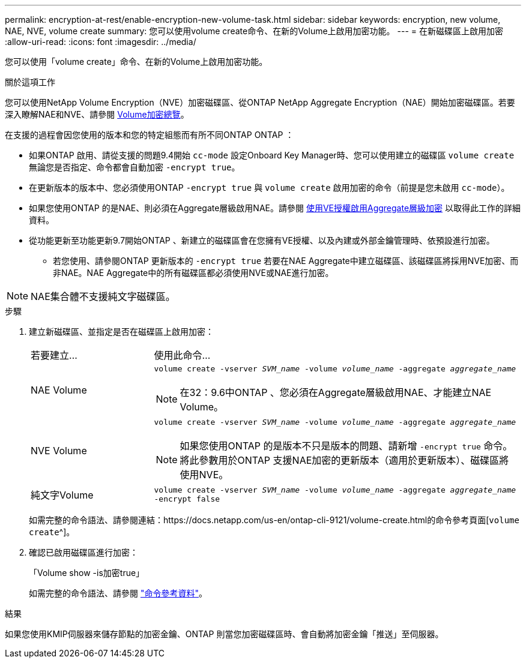 ---
permalink: encryption-at-rest/enable-encryption-new-volume-task.html 
sidebar: sidebar 
keywords: encryption, new volume, NAE, NVE, volume create 
summary: 您可以使用volume create命令、在新的Volume上啟用加密功能。 
---
= 在新磁碟區上啟用加密
:allow-uri-read: 
:icons: font
:imagesdir: ../media/


[role="lead"]
您可以使用「volume create」命令、在新的Volume上啟用加密功能。

.關於這項工作
您可以使用NetApp Volume Encryption（NVE）加密磁碟區、從ONTAP NetApp Aggregate Encryption（NAE）開始加密磁碟區。若要深入瞭解NAE和NVE、請參閱 xref:configure-netapp-volume-encryption-concept[Volume加密總覽]。

在支援的過程會因您使用的版本和您的特定組態而有所不同ONTAP ONTAP ：

* 如果ONTAP 啟用、請從支援的問題9.4開始 `cc-mode` 設定Onboard Key Manager時、您可以使用建立的磁碟區 `volume create` 無論您是否指定、命令都會自動加密 `-encrypt true`。
* 在更新版本的版本中、您必須使用ONTAP `-encrypt true` 與 `volume create` 啟用加密的命令（前提是您未啟用 `cc-mode`）。
* 如果您使用ONTAP 的是NAE、則必須在Aggregate層級啟用NAE。請參閱 xref:enable-aggregate-level-encryption-nve-license-task.html[使用VE授權啟用Aggregate層級加密] 以取得此工作的詳細資料。
* 從功能更新至功能更新9.7開始ONTAP 、新建立的磁碟區會在您擁有VE授權、以及內建或外部金鑰管理時、依預設進行加密。
+
** 若您使用、請參閱ONTAP 更新版本的 `-encrypt true` 若要在NAE Aggregate中建立磁碟區、該磁碟區將採用NVE加密、而非NAE。NAE Aggregate中的所有磁碟區都必須使用NVE或NAE進行加密。





NOTE: NAE集合體不支援純文字磁碟區。

.步驟
. 建立新磁碟區、並指定是否在磁碟區上啟用加密：
+
[cols="25,75"]
|===


| 若要建立... | 使用此命令... 


 a| 
NAE Volume
 a| 
`volume create -vserver _SVM_name_ -volume _volume_name_ -aggregate _aggregate_name_` +


NOTE: 在32：9.6中ONTAP 、您必須在Aggregate層級啟用NAE、才能建立NAE Volume。



 a| 
NVE Volume
 a| 
`volume create -vserver _SVM_name_ -volume _volume_name_ -aggregate _aggregate_name_` +


NOTE: 如果您使用ONTAP 的是版本不只是版本的問題、請新增 `-encrypt true` 命令。將此參數用於ONTAP 支援NAE加密的更新版本（適用於更新版本）、磁碟區將使用NVE。



 a| 
純文字Volume
 a| 
`volume create -vserver _SVM_name_ -volume _volume_name_ -aggregate _aggregate_name_ -encrypt false`

|===
+
如需完整的命令語法、請參閱連結：https://docs.netapp.com/us-en/ontap-cli-9121/volume-create.html的命令參考頁面[`volume create`^]。

. 確認已啟用磁碟區進行加密：
+
「Volume show -is加密true」

+
如需完整的命令語法、請參閱 link:https://docs.netapp.com/us-en/ontap-cli-9121/volume-show.html["命令參考資料"^]。



.結果
如果您使用KMIP伺服器來儲存節點的加密金鑰、ONTAP 則當您加密磁碟區時、會自動將加密金鑰「推送」至伺服器。

